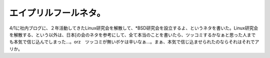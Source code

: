 エイプリルフールネタ。
======================

4/1に社内ブログに、２年活動してきたLinux研究会を解散して、\*BSD研究会を設立するよ、というネタを書いた。Linux研究会を解散する、という以外は、日本[の会のネタを参考にして、全て本当のことを書いたら、ツッコミするかなぁと思った人までも本気で信じ込んでしまった…。orz　ツッコミが無いボケは辛いなぁ…。まぁ、本気で信じ込ませられたのならそれはそれでアリか。






.. author:: default
.. categories:: nonsense,Unix/Linux
.. tags::
.. comments::
